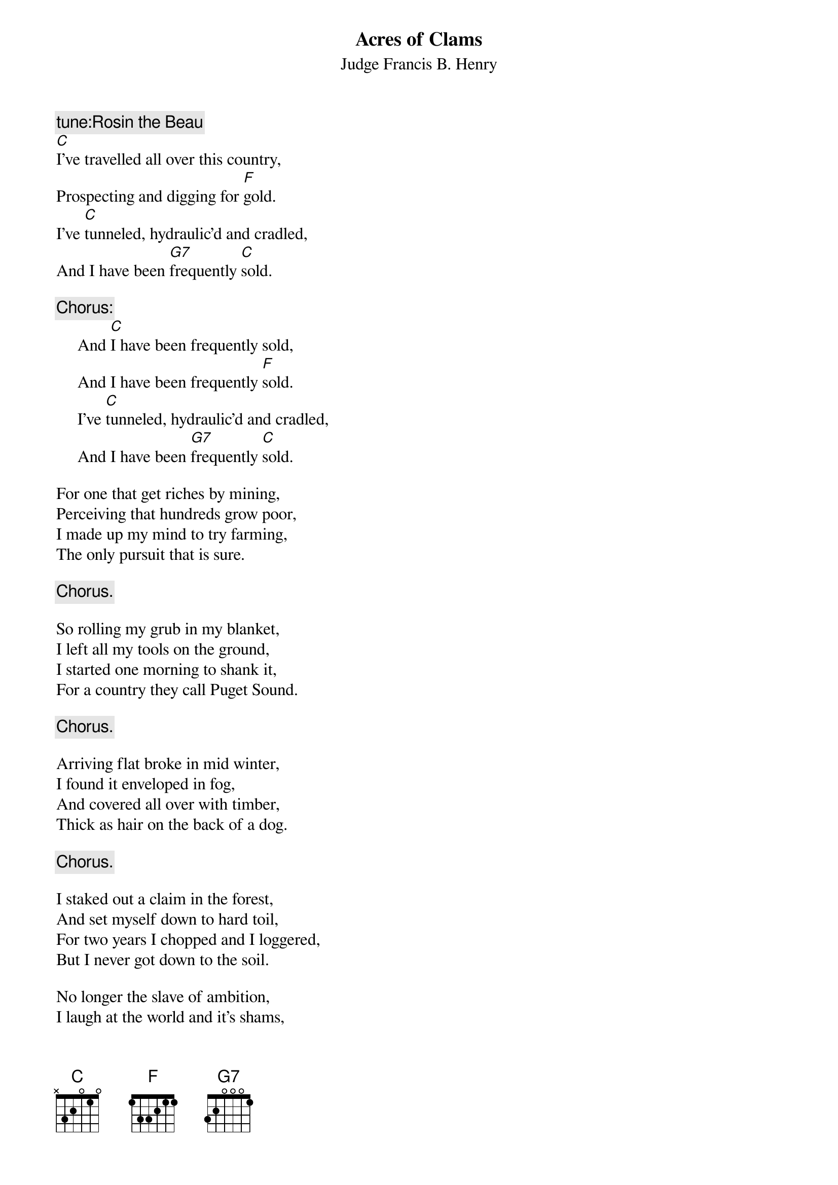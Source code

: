 #056
{title:Acres of Clams}
{st:Judge Francis B. Henry}
{c:tune:Rosin the Beau}
[C]I've travelled all over this country,
Prospecting and digging for [F]gold.
I've [C]tunneled, hydraulic'd and cradled,
And I have been [G7]frequently [C]sold.

{c:Chorus:}
     And [C]I have been frequently sold,
     And I have been frequently [F]sold.
     I've [C]tunneled, hydraulic'd and cradled,
     And I have been [G7]frequently [C]sold.

For one that get riches by mining,
Perceiving that hundreds grow poor,
I made up my mind to try farming,
The only pursuit that is sure.

{c:Chorus.}

So rolling my grub in my blanket,
I left all my tools on the ground,
I started one morning to shank it,
For a country they call Puget Sound.

{c:Chorus.}

Arriving flat broke in mid winter,
I found it enveloped in fog,
And covered all over with timber,
Thick as hair on the back of a dog.

{c:Chorus.}

I staked out a claim in the forest,
And set myself down to hard toil,
For two years I chopped and I loggered,
But I never got down to the soil.

No longer the slave of ambition,
I laugh at the world and it's shams,
I think of my happy condition,
Surrounded by acres of clams.

{c:Chorus.}
#
# Submitted to the ftp.nevada.edu:/pub/guitar archives
# by Steve Putz <putz@parc.xerox.com> 
# 7 September 1992
